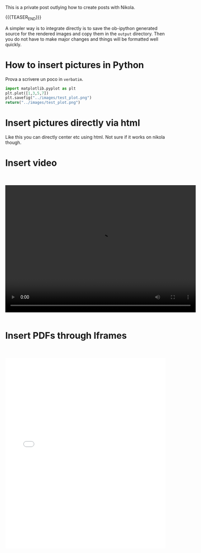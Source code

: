 #+BEGIN_COMMENT
.. title: Blogging in Org Mode
.. slug: 
.. date: 2019-07-31 23:06:12 UTC+02:00
.. tags: org-mode, emacs
.. category: 
.. link: 
.. description: Blogging using Org-mode on Emacs
.. type: text
.. status: private
#+END_COMMENT

This is a private post outlying how to create posts with Nikola. 

{{{TEASER_END}}}

A simpler way is to integrate directly is to save the ob-ipython
generated source for the rendered images and copy them in the =output=
directory. Then you do not have to make major changes and things will
be formatted well quickly.

* How to insert pictures in Python

Prova a scrivere un poco in =verbatim=.

   #+BEGIN_SRC python :results file :exports both
     import matplotlib.pyplot as plt 
     plt.plot([1,3,5,7])
     plt.savefig("../images/test_plot.png")
     return("../images/test_plot.png")
   #+END_SRC

   #+RESULTS:
  [[img-url:/images/test_plot.png]] 


* Insert pictures directly via html

#+begin_export html
<img width="400" height="400" src="../../images/uml.svg" alt="UML" class="center">
#+end_export

Like this you can directly center etc using html. Not sure if it works
on nikola though.


* Insert video

#+BEGIN_EXPORT html
<br>
<br>
#+END_EXPORT



  #+begin_export html
<video controls="controls" width="600" height="400" 
       name="Video Name" src="../../videos/Bildschirmvideo%20aufnehmen%202020-02-20%20um%2016.12.36.mov"></video>
  #+end_export


  #+begin_export html
<br>
<br>
  #+end_export


* Insert PDFs through Iframes

#+BEGIN_EXPORT html
<br>
<br>
#+END_EXPORT

#+begin_export html
<object data="../../pdfs/AS87_HandIn.pdf" type="application/pdf"
	width="100%" height="600px" align="center">
  <iframe   jsname="L5Fo6c" jscontroller="usmiIb"
	    jsaction="rcuQ6b:WYd;" class="YMEQtfL6cTce-purZT L6cTce-pSzOP"
	    frameborder="0" allowfullscreen="" src="../../pdfs/AS87_HandIn.pdf"
	    width="100%" height="600px" align="center"/>

</object>
#+end_export


#+BEGIN_EXPORT html
<br>
<br>
#+END_EXPORT

Notice that you have to create the =pdfs= directory in the =output=
directory in your blog directory. Then you have to insert the PDFs
there that you want to display.

* pictures on R

  #+begin_example
#+begin_src R :exports none
# 1. Open a svg file
svg("../images/boxplot.svg") 

# 2. Create a plot
boxplot (weight ~ group, data = PlantGrowth)

# 3. Close the pdf file
dev.off()  
#+end_src

[[img-url:/images/boxplot.svg]] 

  #+end_example


* For latex integration

Check the source code of the posts with contrasts. There are the options in the
=YAML= formatted comments.


